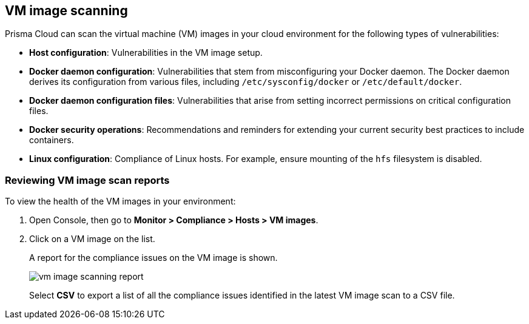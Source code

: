 == VM image scanning

Prisma Cloud can scan the virtual machine (VM) images in your cloud environment for the following types of vulnerabilities:

* *Host configuration*: Vulnerabilities in the VM image setup.

* *Docker daemon configuration*: Vulnerabilities that stem from misconfiguring your Docker daemon. The Docker daemon derives its configuration from various files, including `/etc/sysconfig/docker` or `/etc/default/docker`.

* *Docker daemon configuration files*: Vulnerabilities that arise from setting incorrect permissions on critical configuration files.

* *Docker security operations*: Recommendations and reminders for extending your current security best practices to include containers.

* *Linux configuration*: Compliance of Linux hosts. For example, ensure mounting of the `hfs` filesystem is disabled.

[.task]
=== Reviewing VM image scan reports

To view the health of the VM images in your environment:

[.procedure]
. Open Console, then go to *Monitor > Compliance > Hosts > VM images*.

. Click on a VM image on the list.
+
A report for the compliance issues on the VM image is shown.
+
image::vm_image_scanning_report.png[scale=15]
+
Select *CSV* to export a list of all the compliance issues identified in the latest VM image scan to a CSV file.